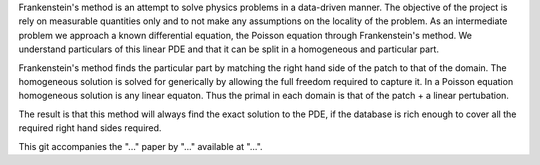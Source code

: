 Frankenstein's method is an attempt to solve physics problems in a data-driven manner. The objective of the project is rely on measurable quantities only and to not make any assumptions on the locality of the problem. As an intermediate problem we approach a known differential equation, the Poisson equation through Frankenstein's method. We understand particulars of this linear PDE and that it can be split in a homogeneous and particular part.

Frankenstein's method finds the particular part by matching the right hand side of the patch to that of the domain. The homogeneous solution is solved for generically by allowing the full freedom required to capture it. In a Poisson equation homogeneous solution is any linear equaton. Thus the primal in each domain is that of the patch + a linear pertubation.

The result is that this method will always find the exact solution to the PDE, if the database is rich enough to cover
all the required right hand sides required.

This git accompanies the "..." paper by "..." available at "...".
